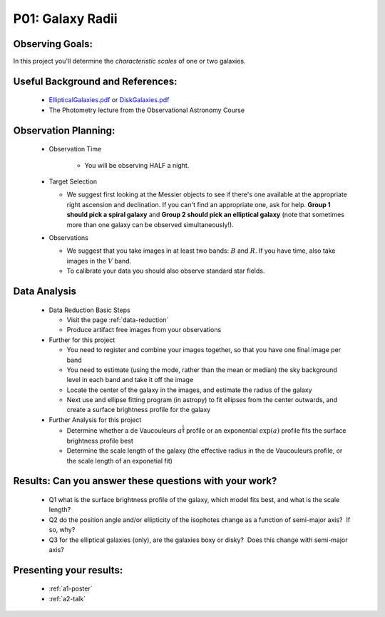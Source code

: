 .. _p1-galaxy-radii:

P01: Galaxy Radii
=================

Observing Goals:
^^^^^^^^^^^^^^^^

In this project you'll determine the *characteristic scales* of one
or two galaxies.

Useful Background and References:
^^^^^^^^^^^^^^^^^^^^^^^^^^^^^^^^^

   *  `EllipticalGalaxies.pdf <https://www.astro.rug.nl/~sctrager/teaching/PoG/2013/EllipticalGalaxies.pdf>`__ or `DiskGalaxies.pdf <https://www.astro.rug.nl/~sctrager/teaching/PoG/2013/DiskGalaxies.pdf>`__
   *  The Photometry lecture from the Observational Astronomy Course

Observation Planning:
^^^^^^^^^^^^^^^^^^^^^
   * Observation Time

      *  You will be observing HALF a night.

   *  Target Selection

      *  We suggest first looking at the Messier objects to see if
         there's one available at the appropriate right ascension and
         declination. If you can't find an appropriate one, ask for
         help. **Group 1 should pick a spiral galaxy** and **Group 2
         should pick an elliptical galaxy** (note that sometimes more
         than one galaxy can be observed simultaneously!).

   *  Observations

      *  We suggest that you take images in at least two
         bands: :math:`B` and :math:`R`. If you have time, also take images in
         the :math:`V` band.
      *  To calibrate your data you should also observe standard star
         fields.

Data Analysis
^^^^^^^^^^^^^

   *  Data Reduction Basic Steps

      *  Visit the page :ref:`data-reduction`
      *  Produce artifact free images from your observations

   *  Further for this project

      *  You need to register and combine your images together, so that
         you have one final image per band
      *  You need to estimate (using the mode, rather than the mean or
         median) the sky background level in each band and take it off
         the image
      *  Locate the center of the galaxy in the images, and estimate the
         radius of the galaxy
      *  Next use and ellipse fitting program (in astropy) to fit
         ellipses from the center outwards, and create a surface
         brightness profile for the galaxy
   *  Further Analysis for this project

      *  Determine whether a de Vaucouleurs :math:`a^{\frac{1}{4}}` profile or an
         exponential :math:`\exp(a)` profile fits the surface brightness profile
         best
      *  Determine the scale length of the galaxy (the effective radius
         in the de Vaucouleurs profile, or the scale length of an
         exponetial fit)

Results: Can you answer these questions with your work?
^^^^^^^^^^^^^^^^^^^^^^^^^^^^^^^^^^^^^^^^^^^^^^^^^^^^^^^

   *  Q1 what is the surface brightness profile of the galaxy, which
      model fits best, and what is the scale length?
   *  Q2 do the position angle and/or ellipticity of the isophotes
      change as a function of semi-major axis?  If so, why?
   *  Q3 for the elliptical galaxies (only), are the galaxies boxy or
      disky?  Does this change with semi-major axis?

Presenting your results:
^^^^^^^^^^^^^^^^^^^^^^^^

   - :ref:`a1-poster`
   - :ref:`a2-talk`
